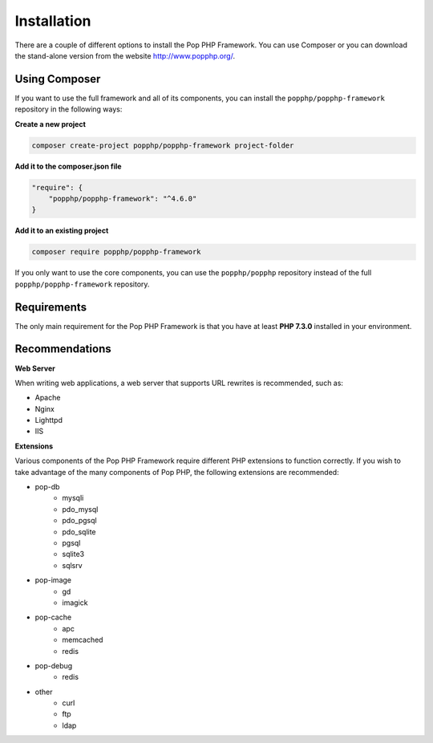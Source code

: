 Installation
============

There are a couple of different options to install the Pop PHP Framework. You can use Composer
or you can download the stand-alone version from the website http://www.popphp.org/.

Using Composer
--------------

If you want to use the full framework and all of its components, you can install
the ``popphp/popphp-framework`` repository in the following ways:

**Create a new project**

.. code-block:: bash

    composer create-project popphp/popphp-framework project-folder

**Add it to the composer.json file**

.. code-block:: json

    "require": {
        "popphp/popphp-framework": "^4.6.0"
    }

**Add it to an existing project**

.. code-block:: bash

    composer require popphp/popphp-framework

If you only want to use the core components, you can use the ``popphp/popphp`` repository
instead of the full ``popphp/popphp-framework`` repository.

Requirements
------------

The only main requirement for the Pop PHP Framework is that you have at least **PHP 7.3.0**
installed in your environment.

Recommendations
---------------

**Web Server**

When writing web applications, a web server that supports URL rewrites is recommended, such as:

+ Apache
+ Nginx
+ Lighttpd
+ IIS

**Extensions**

Various components of the Pop PHP Framework require different PHP extensions to function correctly.
If you wish to take advantage of the many components of Pop PHP, the following extensions are
recommended:

+ pop-db
    - mysqli
    - pdo_mysql
    - pdo_pgsql
    - pdo_sqlite
    - pgsql
    - sqlite3
    - sqlsrv

+ pop-image
    - gd
    - imagick

+ pop-cache
    - apc
    - memcached
    - redis

+ pop-debug
    - redis

+ other
    - curl
    - ftp
    - ldap

